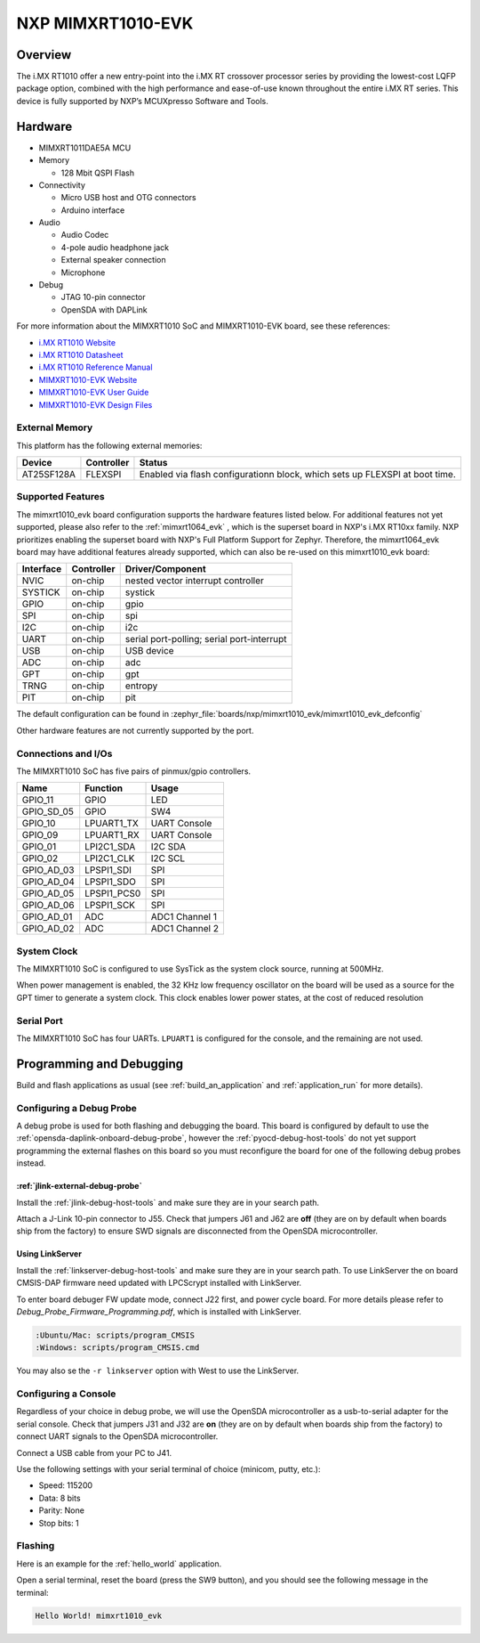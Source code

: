 .. _mimxrt1010_evk:

NXP MIMXRT1010-EVK
##################

Overview
********

The i.MX RT1010 offer a new entry-point into the i.MX RT crossover processor
series by providing the lowest-cost LQFP package option, combined with the
high performance and ease-of-use known throughout the entire i.MX RT series.
This device is fully supported by NXP’s MCUXpresso Software and Tools.

.. image:: mimxrt1010_evk.jpg
   :align: center
   :alt: MIMXRT1010-EVK

Hardware
********

- MIMXRT1011DAE5A MCU

- Memory

  - 128 Mbit QSPI Flash

- Connectivity

  - Micro USB host and OTG connectors
  - Arduino interface

- Audio

  - Audio Codec
  - 4-pole audio headphone jack
  - External speaker connection
  - Microphone

- Debug

  - JTAG 10-pin connector
  - OpenSDA with DAPLink

For more information about the MIMXRT1010 SoC and MIMXRT1010-EVK board, see
these references:

- `i.MX RT1010 Website`_
- `i.MX RT1010 Datasheet`_
- `i.MX RT1010 Reference Manual`_
- `MIMXRT1010-EVK Website`_
- `MIMXRT1010-EVK User Guide`_
- `MIMXRT1010-EVK Design Files`_

External Memory
===============

This platform has the following external memories:

+--------------------+------------+-------------------------------------+
| Device             | Controller | Status                              |
+====================+============+=====================================+
| AT25SF128A         | FLEXSPI    | Enabled via flash configurationn    |
|                    |            | block, which sets up FLEXSPI at     |
|                    |            | boot time.                          |
+--------------------+------------+-------------------------------------+

Supported Features
==================

The mimxrt1010_evk board configuration supports the hardware features listed
below.  For additional features not yet supported, please also refer to the
:ref:`mimxrt1064_evk` , which is the superset board in NXP's i.MX RT10xx family.
NXP prioritizes enabling the superset board with NXP's Full Platform Support for
Zephyr.  Therefore, the mimxrt1064_evk board may have additional features
already supported, which can also be re-used on this mimxrt1010_evk board:

+-----------+------------+-------------------------------------+
| Interface | Controller | Driver/Component                    |
+===========+============+=====================================+
| NVIC      | on-chip    | nested vector interrupt controller  |
+-----------+------------+-------------------------------------+
| SYSTICK   | on-chip    | systick                             |
+-----------+------------+-------------------------------------+
| GPIO      | on-chip    | gpio                                |
+-----------+------------+-------------------------------------+
| SPI       | on-chip    | spi                                 |
+-----------+------------+-------------------------------------+
| I2C       | on-chip    | i2c                                 |
+-----------+------------+-------------------------------------+
| UART      | on-chip    | serial port-polling;                |
|           |            | serial port-interrupt               |
+-----------+------------+-------------------------------------+
| USB       | on-chip    | USB device                          |
+-----------+------------+-------------------------------------+
| ADC       | on-chip    | adc                                 |
+-----------+------------+-------------------------------------+
| GPT       | on-chip    | gpt                                 |
+-----------+------------+-------------------------------------+
| TRNG      | on-chip    | entropy                             |
+-----------+------------+-------------------------------------+
| PIT       | on-chip    | pit                                 |
+-----------+------------+-------------------------------------+

The default configuration can be found in
:zephyr_file:`boards/nxp/mimxrt1010_evk/mimxrt1010_evk_defconfig`

Other hardware features are not currently supported by the port.

Connections and I/Os
====================

The MIMXRT1010 SoC has five pairs of pinmux/gpio controllers.

+---------------+-----------------+---------------------------+
| Name          | Function        | Usage                     |
+===============+=================+===========================+
| GPIO_11       | GPIO            | LED                       |
+---------------+-----------------+---------------------------+
| GPIO_SD_05    | GPIO            | SW4                       |
+---------------+-----------------+---------------------------+
| GPIO_10       | LPUART1_TX      | UART Console              |
+---------------+-----------------+---------------------------+
| GPIO_09       | LPUART1_RX      | UART Console              |
+---------------+-----------------+---------------------------+
| GPIO_01       | LPI2C1_SDA      | I2C SDA                   |
+---------------+-----------------+---------------------------+
| GPIO_02       | LPI2C1_CLK      | I2C SCL                   |
+---------------+-----------------+---------------------------+
| GPIO_AD_03    | LPSPI1_SDI      | SPI                       |
+---------------+-----------------+---------------------------+
| GPIO_AD_04    | LPSPI1_SDO      | SPI                       |
+---------------+-----------------+---------------------------+
| GPIO_AD_05    | LPSPI1_PCS0     | SPI                       |
+---------------+-----------------+---------------------------+
| GPIO_AD_06    | LPSPI1_SCK      | SPI                       |
+---------------+-----------------+---------------------------+
| GPIO_AD_01    | ADC             | ADC1 Channel 1            |
+---------------+-----------------+---------------------------+
| GPIO_AD_02    | ADC             | ADC1 Channel 2            |
+---------------+-----------------+---------------------------+

System Clock
============

The MIMXRT1010 SoC is configured to use SysTick as the system clock source,
running at 500MHz.

When power management is enabled, the 32 KHz low frequency
oscillator on the board will be used as a source for the GPT timer to
generate a system clock. This clock enables lower power states, at the
cost of reduced resolution

Serial Port
===========

The MIMXRT1010 SoC has four UARTs. ``LPUART1`` is configured for the console,
and the remaining are not used.

Programming and Debugging
*************************

Build and flash applications as usual (see :ref:`build_an_application` and
:ref:`application_run` for more details).

Configuring a Debug Probe
=========================

A debug probe is used for both flashing and debugging the board. This board is
configured by default to use the :ref:`opensda-daplink-onboard-debug-probe`,
however the :ref:`pyocd-debug-host-tools` do not yet support programming the
external flashes on this board so you must reconfigure the board for one of the
following debug probes instead.

:ref:`jlink-external-debug-probe`
-------------------------------------------

Install the :ref:`jlink-debug-host-tools` and make sure they are in your search
path.

Attach a J-Link 10-pin connector to J55. Check that jumpers J61 and J62 are
**off** (they are on by default when boards ship from the factory) to ensure
SWD signals are disconnected from the OpenSDA microcontroller.

Using LinkServer
----------------

Install the :ref:`linkserver-debug-host-tools` and make sure they are in your
search path. To use LinkServer the on board CMSIS-DAP firmware need updated with
LPCScrypt installed with LinkServer.

To enter board debuger FW update mode, connect J22 first, and power cycle board.
For more details please refer to `Debug_Probe_Firmware_Programming.pdf`, which is
installed with LinkServer.

.. code-block:: console

    :Ubuntu/Mac: scripts/program_CMSIS
    :Windows: scripts/program_CMSIS.cmd

You may also se the ``-r linkserver`` option with West to use the LinkServer.

Configuring a Console
=====================

Regardless of your choice in debug probe, we will use the OpenSDA
microcontroller as a usb-to-serial adapter for the serial console. Check that
jumpers J31 and J32 are **on** (they are on by default when boards ship from
the factory) to connect UART signals to the OpenSDA microcontroller.

Connect a USB cable from your PC to J41.

Use the following settings with your serial terminal of choice (minicom, putty,
etc.):

- Speed: 115200
- Data: 8 bits
- Parity: None
- Stop bits: 1

Flashing
========

Here is an example for the :ref:`hello_world` application.

.. zephyr-app-commands::
    :zephyr-app: samples/hello_world
    :board: mimxrt1010_evk
    :goals: flash

Open a serial terminal, reset the board (press the SW9 button), and you should
see the following message in the terminal:

.. code-block:: console

    Hello World! mimxrt1010_evk


.. _MIMXRT1010-EVK Website:
   https://www.nxp.com/MIMXRT1010-EVK

.. _MIMXRT1010-EVK User Guide:
   https://www.nxp.com/webapp/Download?colCode=MIMXRT1010EVKHUG

.. _MIMXRT1010-EVK Design Files:
   https://www.nxp.com/webapp/Download?colCode=IMXRT1010-EVK-DESIGN-FILES

.. _i.MX RT1010 Website:
   https://www.nxp.com/imxrt1010

.. _i.MX RT1010 Datasheet:
   https://www.nxp.com/docs/en/data-sheet/IMXRT1010CEC.pdf

.. _i.MX RT1010 Reference Manual:
   https://www.nxp.com/webapp/Download?colCode=IMXRT1010RM
